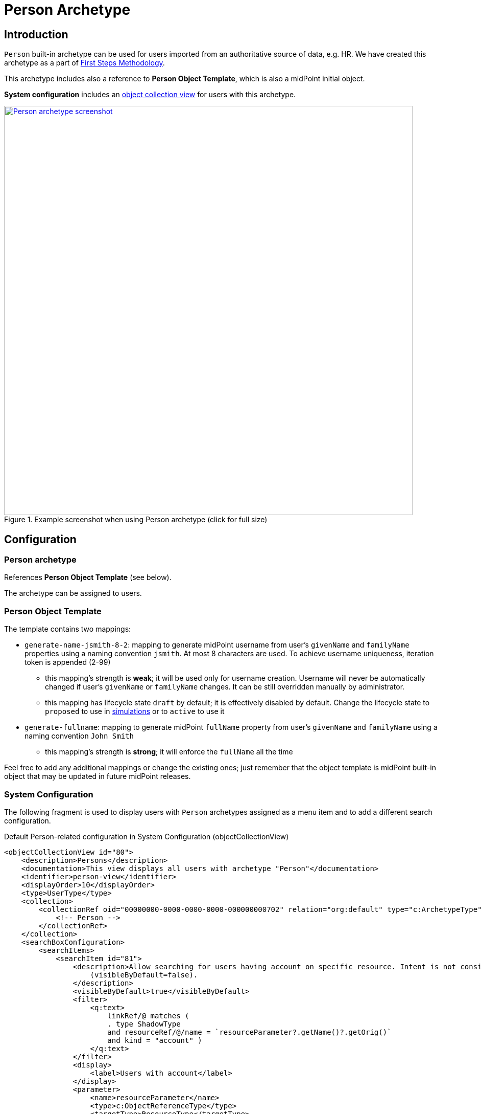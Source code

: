 = Person Archetype
:page-nav-title: Person Archetype
:page-display-order: 200
:page-toc: top
:page-since: "4.8"
:experimental:

== Introduction

`Person` built-in archetype can be used for users imported from an authoritative source of data, e.g. HR.
We have created this archetype as a part of xref:/midpoint/methodology/first-steps/[First Steps Methodology].

This archetype includes also a reference to *Person Object Template*, which is also a midPoint initial object.

*System configuration* includes an xref:/midpoint/reference/admin-gui/collections-views/[object collection view] for users with this archetype.

.Example screenshot when using Person archetype (click for full size)
image::person-example.png[Person archetype screenshot,width="800",link="../person-example.png"]

== Configuration

=== Person archetype

References *Person Object Template* (see below).

The archetype can be assigned to users.

=== Person Object Template

The template contains two mappings:

* `generate-name-jsmith-8-2`: mapping to generate midPoint username from user's `givenName` and `familyName` properties using a naming convention `jsmith`. At most 8 characters are used. To achieve username uniqueness, iteration token is appended (2-99)
** this mapping's strength is *weak*; it will be used only for username creation. Username will never be automatically changed if user's `givenName` or `familyName` changes. It can be still overridden manually by administrator.
** this mapping has lifecycle state `draft` by default; it is effectively disabled by default. Change the lifecycle state to `proposed` to use in xref:/midpoint/reference/simulation/[simulations] or to `active` to use it

* `generate-fullname`: mapping to generate midPoint `fullName` property from user's `givenName` and `familyName` using a naming convention `John Smith`
** this mapping's strength is *strong*; it will enforce the `fullName` all the time

Feel free to add any additional mappings or change the existing ones; just remember that the object template is midPoint built-in object that may be updated in future midPoint releases.

=== System Configuration

The following fragment is used to display users with `Person` archetypes assigned as a menu item and to add a different search configuration.

.Default Person-related configuration in System Configuration (objectCollectionView)
[source,xml]
----
<objectCollectionView id="80">
    <description>Persons</description>
    <documentation>This view displays all users with archetype "Person"</documentation>
    <identifier>person-view</identifier>
    <displayOrder>10</displayOrder>
    <type>UserType</type>
    <collection>
        <collectionRef oid="00000000-0000-0000-0000-000000000702" relation="org:default" type="c:ArchetypeType">
            <!-- Person -->
        </collectionRef>
    </collection>
    <searchBoxConfiguration>
        <searchItems>
            <searchItem id="81">
                <description>Allow searching for users having account on specific resource. Intent is not considered. The search item is not displayed by default
                    (visibleByDefault=false).
                </description>
                <visibleByDefault>true</visibleByDefault>
                <filter>
                    <q:text>
                        linkRef/@ matches (
                        . type ShadowType
                        and resourceRef/@/name = `resourceParameter?.getName()?.getOrig()`
                        and kind = "account" )
                    </q:text>
                </filter>
                <display>
                    <label>Users with account</label>
                </display>
                <parameter>
                    <name>resourceParameter</name>
                    <type>c:ObjectReferenceType</type>
                    <targetType>ResourceType</targetType>
                </parameter>
            </searchItem>
            <searchItem id="82">
                <description>Allow searching for users not having account on specific resource. Intent is not considered. The search item is not displayed by default
                    (visibleByDefault=false).
                </description>
                <visibleByDefault>true</visibleByDefault>
                <filter>
                    <q:text>
                        linkRef/@ not matches (
                        . type ShadowType
                        and resourceRef/@/name = `resourceParameter?.getName()?.getOrig()`
                        and kind = "account" )
                    </q:text>
                </filter>
                <display>
                    <label>Users without account</label>
                </display>
                <parameter>
                    <name>resourceParameter</name>
                    <type>c:ObjectReferenceType</type>
                    <targetType>ResourceType</targetType>
                </parameter>
            </searchItem>
        </searchItems>
    </searchBoxConfiguration>
</objectCollectionView>
----
